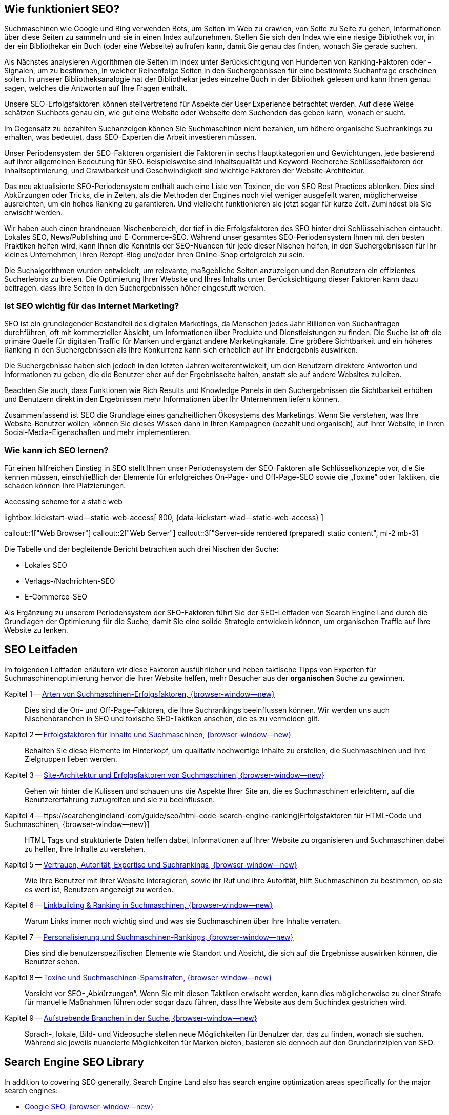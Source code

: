 // Include sub-document
// -----------------------------------------------------------------------------

== Wie funktioniert SEO?

Suchmaschinen wie Google und Bing verwenden Bots, um Seiten im Web zu crawlen,
von Seite zu Seite zu gehen, Informationen über diese Seiten zu sammeln und
sie in einen Index aufzunehmen. Stellen Sie sich den Index wie eine riesige
Bibliothek vor, in der ein Bibliothekar ein Buch (oder eine Webseite)
aufrufen kann, damit Sie genau das finden, wonach Sie gerade suchen.

Als Nächstes analysieren Algorithmen die Seiten im Index unter
Berücksichtigung von Hunderten von Ranking-Faktoren oder -Signalen, um zu
bestimmen, in welcher Reihenfolge Seiten in den Suchergebnissen für eine
bestimmte Suchanfrage erscheinen sollen. In unserer Bibliotheksanalogie hat
der Bibliothekar jedes einzelne Buch in der Bibliothek gelesen und kann
Ihnen genau sagen, welches die Antworten auf Ihre Fragen enthält.

Unsere SEO-Erfolgsfaktoren können stellvertretend für Aspekte der User
Experience betrachtet werden. Auf diese Weise schätzen Suchbots genau ein,
wie gut eine Website oder Webseite dem Suchenden das geben kann, wonach
er sucht.

Im Gegensatz zu bezahlten Suchanzeigen können Sie Suchmaschinen nicht bezahlen,
um höhere organische Suchrankings zu erhalten, was bedeutet, dass SEO-Experten
die Arbeit investieren müssen.

Unser Periodensystem der SEO-Faktoren organisiert die Faktoren in sechs
Hauptkategorien und Gewichtungen, jede basierend auf ihrer allgemeinen
Bedeutung für SEO. Beispielsweise sind Inhaltsqualität und Keyword-Recherche
Schlüsselfaktoren der Inhaltsoptimierung, und Crawlbarkeit und Geschwindigkeit
sind wichtige Faktoren der Website-Architektur.

Das neu aktualisierte SEO-Periodensystem enthält auch eine Liste von Toxinen,
die von SEO Best Practices ablenken. Dies sind Abkürzungen oder Tricks, die
in Zeiten, als die Methoden der Engines noch viel weniger ausgefeilt waren,
möglicherweise ausreichten, um ein hohes Ranking zu garantieren. Und vielleicht
funktionieren sie jetzt sogar für kurze Zeit. Zumindest bis Sie erwischt werden.

Wir haben auch einen brandneuen Nischenbereich, der tief in die Erfolgsfaktoren
des SEO hinter drei Schlüsselnischen eintaucht: Lokales SEO, News/Publishing
und E-Commerce-SEO. Während unser gesamtes SEO-Periodensystem Ihnen mit den
besten Praktiken helfen wird, kann Ihnen die Kenntnis der SEO-Nuancen für
jede dieser Nischen helfen, in den Suchergebnissen für Ihr kleines
Unternehmen, Ihren Rezept-Blog und/oder Ihren Online-Shop erfolgreich
zu sein.

Die Suchalgorithmen wurden entwickelt, um relevante, maßgebliche Seiten
anzuzeigen und den Benutzern ein effizientes Sucherlebnis zu bieten. Die
Optimierung Ihrer Website und Ihres Inhalts unter Berücksichtigung dieser
Faktoren kann dazu beitragen, dass Ihre Seiten in den Suchergebnissen
höher eingestuft werden.

=== Ist SEO wichtig für das Internet Marketing?

SEO ist ein grundlegender Bestandteil des digitalen Marketings, da Menschen
jedes Jahr Billionen von Suchanfragen durchführen, oft mit kommerzieller
Absicht, um Informationen über Produkte und Dienstleistungen zu finden.
Die Suche ist oft die primäre Quelle für digitalen Traffic für Marken und
ergänzt andere Marketingkanäle. Eine größere Sichtbarkeit und ein höheres
Ranking in den Suchergebnissen als Ihre Konkurrenz kann sich erheblich auf
Ihr Endergebnis auswirken.

Die Suchergebnisse haben sich jedoch in den letzten Jahren weiterentwickelt,
um den Benutzern direktere Antworten und Informationen zu geben, die die
Benutzer eher auf der Ergebnisseite halten, anstatt sie auf andere Websites
zu leiten.

Beachten Sie auch, dass Funktionen wie Rich Results und Knowledge Panels
in den Suchergebnissen die Sichtbarkeit erhöhen und Benutzern direkt in den
Ergebnissen mehr Informationen über Ihr Unternehmen liefern können.

Zusammenfassend ist SEO die Grundlage eines ganzheitlichen Ökosystems des
Marketings. Wenn Sie verstehen, was Ihre Website-Benutzer wollen, können
Sie dieses Wissen dann in Ihren Kampagnen (bezahlt und organisch), auf
Ihrer Website, in Ihren Social-Media-Eigenschaften und mehr implementieren.

=== Wie kann ich SEO lernen?

Für einen hilfreichen Einstieg in SEO stellt Ihnen unser Periodensystem der
SEO-Faktoren alle Schlüsselkonzepte vor, die Sie kennen müssen, einschließlich
der Elemente für erfolgreiches On-Page- und Off-Page-SEO sowie die „Toxine“
oder Taktiken, die schaden können Ihre Platzierungen.

.Accessing scheme for a static web
lightbox::kickstart-wiad--static-web-access[ 800, {data-kickstart-wiad--static-web-access} ]

callout::1["Web Browser"]
callout::2["Web Server"]
callout::3["Server-side rendered (prepared) static content", ml-2 mb-3]

Die Tabelle und der begleitende Bericht betrachten auch drei Nischen der Suche:

* Lokales SEO
* Verlags-/Nachrichten-SEO
* E-Commerce-SEO

Als Ergänzung zu unserem Periodensystem der SEO-Faktoren führt Sie der
SEO-Leitfaden von Search Engine Land durch die Grundlagen der Optimierung
für die Suche, damit Sie eine solide Strategie entwickeln können, um
organischen Traffic auf Ihre Website zu lenken.

/////
.Top Jamstack Generators
lightbox::kickstart-wiad--top-jamstack-generators[ 800, {data-kickstart-wiad--top-jamstack-generators} ]
/////


== SEO Leitfaden

Im folgenden Leitfaden erläutern wir diese Faktoren ausführlicher und heben
taktische Tipps von Experten für Suchmaschinenoptimierung hervor die Ihrer
Website helfen, mehr Besucher aus der *organischen* Suche zu gewinnen.

Kapitel 1 -- https://searchengineland-com/guide/seo/types-of-search-engine-ranking-factors/[Arten von Suchmaschinen-Erfolgsfaktoren, {browser-window--new}]::
// https://searchengineland-com/guide/seo/types-of-search-engine-ranking-factors
Dies sind die On- und Off-Page-Faktoren, die Ihre Suchrankings beeinflussen
können. Wir werden uns auch Nischenbranchen in SEO und toxische SEO-Taktiken
ansehen, die es zu vermeiden gilt.

Kapitel 2 -- https://searchengineland-com/guide/seo/content-search-engine-ranking[Erfolgsfaktoren für Inhalte und Suchmaschinen, {browser-window--new}]::
// https://searchengineland-com/guide/seo/content-search-engine-ranking
Behalten Sie diese Elemente im Hinterkopf, um qualitativ hochwertige
Inhalte zu erstellen, die Suchmaschinen und Ihre Zielgruppen lieben werden.

Kapitel 3 -- https://searchengineland-com/guide/seo/site-architecture-search-engine-ranking[Site-Architektur und Erfolgsfaktoren von Suchmaschinen, {browser-window--new}]::
// https://searchengineland-com/guide/seo/site-architecture-search-engine-ranking
Gehen wir hinter die Kulissen und schauen uns die Aspekte Ihrer Site an,
die es Suchmaschinen erleichtern, auf die Benutzererfahrung zuzugreifen und
sie zu beeinflussen.

Kapitel 4 -- ttps://searchengineland-com/guide/seo/html-code-search-engine-ranking[Erfolgsfaktoren für HTML-Code und Suchmaschinen, {browser-window--new}]::
// https://searchengineland-com/guide/seo/html-code-search-engine-ranking
HTML-Tags und strukturierte Daten helfen dabei, Informationen auf Ihrer
Website zu organisieren und Suchmaschinen dabei zu helfen, Ihre Inhalte
zu verstehen.

Kapitel 5 -- https://searchengineland-com/guide/seo/trust-authority-search-rankings[Vertrauen, Autorität, Expertise und Suchrankings, {browser-window--new}]::
// https://searchengineland-com/guide/seo/trust-authority-search-rankings
Wie Ihre Benutzer mit Ihrer Website interagieren, sowie ihr Ruf und ihre
Autorität, hilft Suchmaschinen zu bestimmen, ob sie es wert ist, Benutzern
angezeigt zu werden.

Kapitel 6 -- https://searchengineland-com/guide/seo/link-building-ranking-search-engines[Linkbuilding & Ranking in Suchmaschinen, {browser-window--new}]::
// https://searchengineland-com/guide/seo/link-building-ranking-search-engines
Warum Links immer noch wichtig sind und was sie Suchmaschinen über Ihre
Inhalte verraten.

Kapitel 7 -- https://searchengineland-com/guide/seo/personalization-search-engine-rankings[Personalisierung und Suchmaschinen-Rankings, {browser-window--new}]::
// https://searchengineland-com/guide/seo/personalization-search-engine-rankings
Dies sind die benutzerspezifischen Elemente wie Standort und Absicht, die
sich auf die Ergebnisse auswirken können, die Benutzer sehen.

Kapitel 8 -- https://searchengineland-com/guide/seo/violations-search-engine-spam-penalties[Toxine und Suchmaschinen-Spamstrafen, {browser-window--new}]::
// https://searchengineland-com/guide/seo/violations-search-engine-spam-penalties
Vorsicht vor SEO-„Abkürzungen“. Wenn Sie mit diesen Taktiken erwischt werden,
kann dies möglicherweise zu einer Strafe für manuelle Maßnahmen führen oder
sogar dazu führen, dass Ihre Website aus dem Suchindex gestrichen wird.

Kapitel 9 -- https://searchengineland-com/guide/seo/emerging-verticals-in-search[Aufstrebende Branchen in der Suche, {browser-window--new}]::
// https://searchengineland-com/guide/seo/emerging-verticals-in-search
Sprach-, lokale, Bild- und Videosuche stellen neue Möglichkeiten für
Benutzer dar, das zu finden, wonach sie suchen. Während sie jeweils
nuancierte Möglichkeiten für Marken bieten, basieren sie dennoch auf den
Grundprinzipien von SEO.


== Search Engine SEO Library

In addition to covering SEO generally, Search Engine Land also has search
engine optimization areas specifically for the major search engines:

* https://searchengineland.com/library/google/google-seo/[Google SEO, {browser-window--new}]
* https://searchengineland.com/library/google/google-algorithm-updates/[Google Algorithm Updates, {browser-window--new}]
* https://searchengineland.com/guide/google-search-console/[Google Search Console, {browser-window--new}]
* https://searchengineland.com/guide/bing/[Bing SEO, {browser-window--new}]
